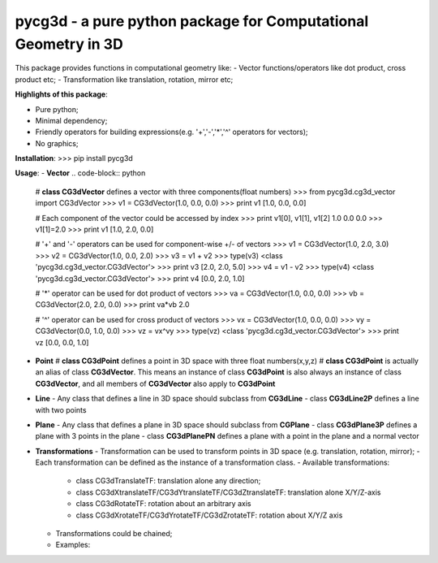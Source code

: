 pycg3d - a pure python package for Computational Geometry in 3D
=======================

This package provides functions in computational geometry like:
- Vector functions/operators like dot product, cross product etc;
- Transformation like translation, rotation, mirror etc;


**Highlights of this package**:

- Pure python;
- Minimal dependency;
- Friendly operators for building expressions(e.g. '+','-','*','^' operators for vectors);
- No graphics;

**Installation**:
>>> pip install pycg3d

**Usage**:
- **Vector**
.. code-block:: python
  # **class CG3dVector** defines a vector with three components(float numbers)
  >>> from pycg3d.cg3d_vector import CG3dVector
  >>> v1 = CG3dVector(1.0, 0.0, 0.0)
  >>> print v1
  [1.0, 0.0, 0.0]

  # Each component of the vector could be accessed by index
  >>> print v1[0], v1[1], v1[2]
  1.0 0.0 0.0
  >>> v1[1]=2.0
  >>> print v1
  [1.0, 2.0, 0.0]

  # '+' and '-' operators can be used for component-wise +/- of vectors
  >>> v1 = CG3dVector(1.0, 2.0, 3.0)
  >>> v2 = CG3dVector(1.0, 0.0, 2.0)
  >>> v3 = v1 + v2
  >>> type(v3)
  <class 'pycg3d.cg3d_vector.CG3dVector'>
  >>> print v3
  [2.0, 2.0, 5.0]
  >>> v4 = v1 - v2
  >>> type(v4)
  <class 'pycg3d.cg3d_vector.CG3dVector'>
  >>> print v4
  [0.0, 2.0, 1.0]

  # '*' operator can be used for dot product of vectors
  >>> va = CG3dVector(1.0, 0.0, 0.0)
  >>> vb = CG3dVector(2.0, 2.0, 0.0)
  >>> print va*vb
  2.0

  # '^' operator can be used for cross product of vectors
  >>> vx = CG3dVector(1.0, 0.0, 0.0)
  >>> vy = CG3dVector(0.0, 1.0, 0.0)
  >>> vz = vx^vy
  >>> type(vz)
  <class 'pycg3d.cg3d_vector.CG3dVector'>
  >>> print vz
  [0.0, 0.0, 1.0]

- **Point**
  # **class CG3dPoint** defines a point in 3D space with three float numbers(x,y,z)
  # **class CG3dPoint** is actually an alias of class **CG3dVector**. This means an instance of class **CG3dPoint** is also always an instance of class **CG3dVector**, and all members of **CG3dVector** also apply to **CG3dPoint**

.. code-block:: python
  from pycg3d.cg3d_vector import CG3dVector
  from pycg3d.cg3d_point import CG3dPoint
  >>> p1 = CG3dPoint(1.0, 0.0, 0.0)
  >>> isinstance(p1, CG3dPoint)
  True
  >>> isinstance(p1, CG3dVector)
  True
  >>> p2 = CG3dPoint(0.0, 1.0, 0.0)
  >>> v12 = p2 - p1
  >>> isinstance(p1, CG3dPoint)
  True
  >>> isinstance(p1, CG3dVector)
  True

- **Line**
  - Any class that defines a line in 3D space should subclass from **CG3dLine**
  - class **CG3dLine2P** defines a line with two points
.. code-block:: python
  >>> from pycg3d.cg3d_point import CG3dPoint
  >>> from pycg3d.cg3d_line import CG3dLine2P
  >>> p1 = CG3dPoint(1.0, 0.0, 0.0)
  >>> p2 = CG3dPoint(0.0, 1.0, 0.0)
  >>> line = CG3dLine2P(p1, p2)
  >>> type(line)
  <class 'pycg3d.cg3d_line.CG3dLine2P'>
  ```

- **Plane**
  - Any class that defines a plane in 3D space should subclass from **CGPlane**
  - class **CG3dPlane3P** defines a plane with 3 points in the plane
  - class **CG3dPlanePN** defines a plane with a point in the plane and a normal vector

- **Transformations**
  - Transformation can be used to transform points in 3D space (e.g. translation, rotation, mirror);
  - Each transformation can be defined as the instance of a transformation class.
  - Available transformations:
    - class CG3dTranslateTF: translation alone any direction;
    - class CG3dXtranslateTF/CG3dYtranslateTF/CG3dZtranslateTF: translation alone X/Y/Z-axis
    - class CG3dRotateTF: rotation about an arbitrary axis
    - class CG3dXrotateTF/CG3dYrotateTF/CG3dZrotateTF: rotation about X/Y/Z axis

  - Transformations could be chained;

  - Examples:
.. code-block:: python
    # Transformation alone X-axis, Y-axis
    >>> from pycg3d.cg3d_point import CG3dPoint
    >>> from pycg3d.cg3d_transformer import CG3dXtranslateTF, CG3dYtranslateTF
    >>> p1 = CG3dPoint(0.0, 0.0, 0.0)
    >>> tf1 = CG3dXtranslateTF(1.0)
    >>> p2 = p1.transform(tf1)
    >>> print p2
    [1.0, 0.0, 0.0]
    >>> tf2 = CG3dYtranslateTF(2.0)
    >>> p3 = p2.transform(tf2)
    >>> print p3
    [1.0, 2.0, 0.0]

    # chained transformations
    >>> p4 = p1.transform(tf1).transform(tf2)
    >>> print p4
    [1.0, 2.0, 0.0]
